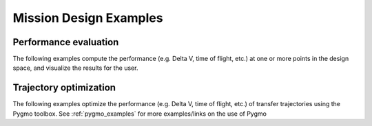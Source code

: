 
.. _mission_design_examples:

=======================
Mission Design Examples
=======================

Performance evaluation
**********************

The following examples compute the performance (e.g. Delta V, time of flight, etc.) at one or more points in the design space, and visualize the results for the user.

.. nbgallery::

  ./mission_design/mga_trajectories.ipynb
  ./mission_design/earth_mars_transfer_window.ipynb
  
.. _trajectory_optimization_examples:
  
Trajectory optimization
***********************
  
The following examples optimize the performance (e.g. Delta V, time of flight, etc.) of transfer trajectories using the Pygmo toolbox. See :ref:`pygmo_examples` for more examples/links on the use of Pygmo

.. nbgallery::
  
  ./mission_design/hodographic_shaping_mga_optimization.ipynb
  ./mission_design/cassini1_mga_optimization.ipynb
